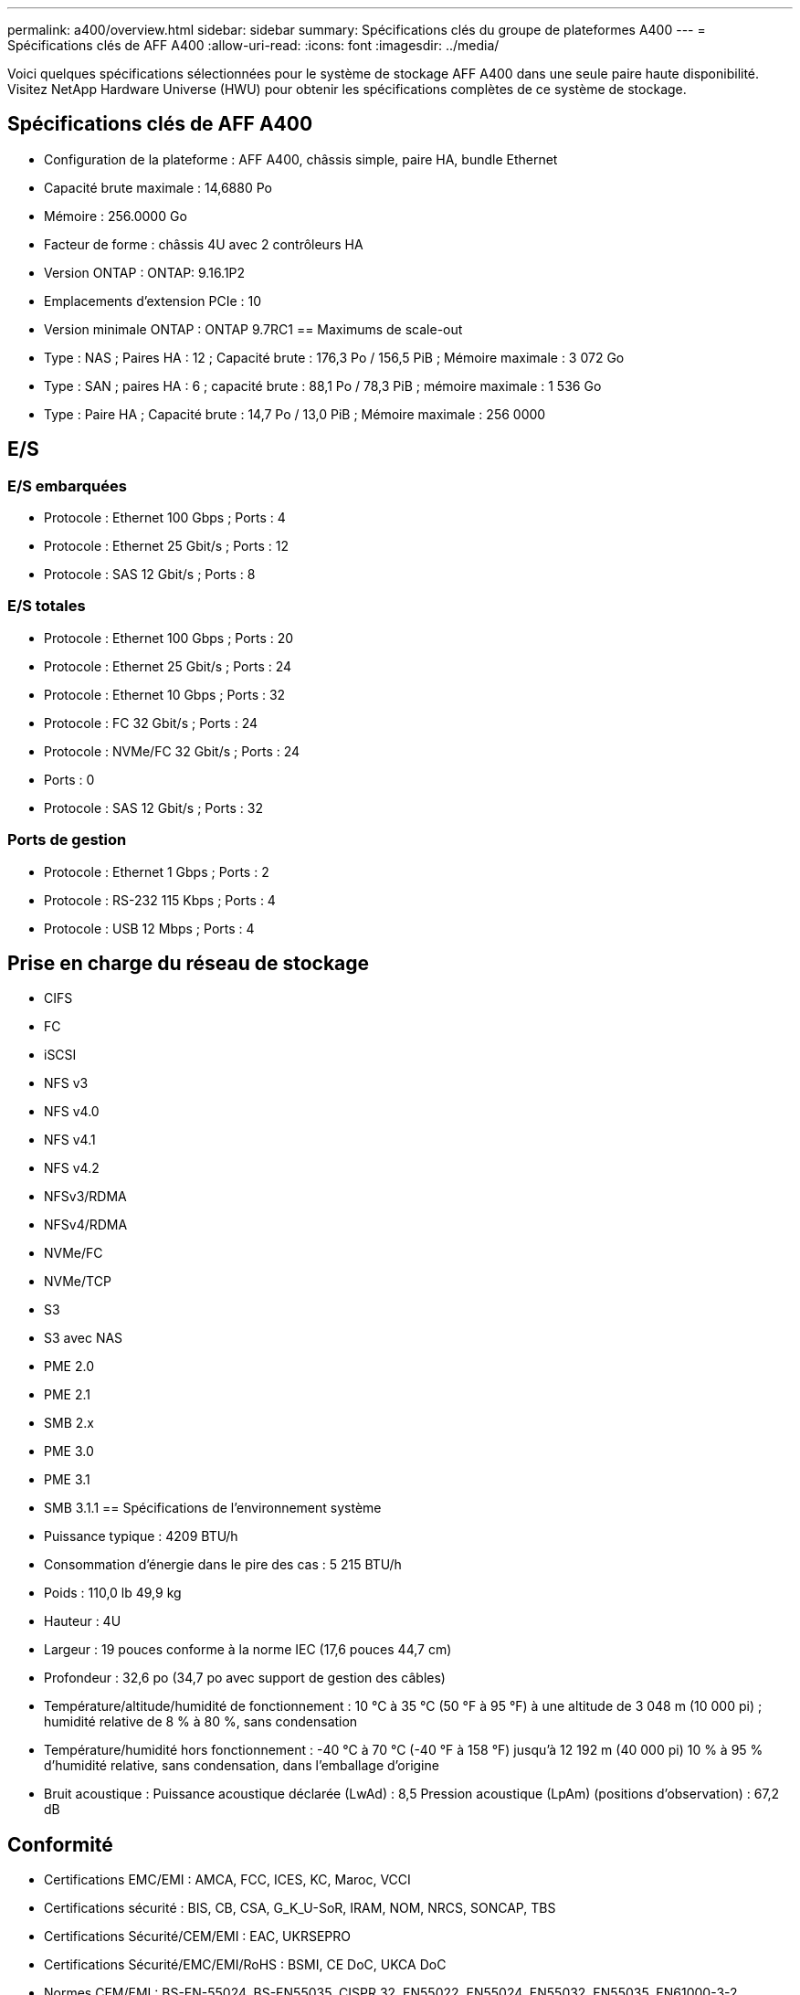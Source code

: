 ---
permalink: a400/overview.html 
sidebar: sidebar 
summary: Spécifications clés du groupe de plateformes A400 
---
= Spécifications clés de AFF A400
:allow-uri-read: 
:icons: font
:imagesdir: ../media/


[role="lead"]
Voici quelques spécifications sélectionnées pour le système de stockage AFF A400 dans une seule paire haute disponibilité.  Visitez NetApp Hardware Universe (HWU) pour obtenir les spécifications complètes de ce système de stockage.



== Spécifications clés de AFF A400

* Configuration de la plateforme : AFF A400, châssis simple, paire HA, bundle Ethernet
* Capacité brute maximale : 14,6880 Po
* Mémoire : 256.0000 Go
* Facteur de forme : châssis 4U avec 2 contrôleurs HA
* Version ONTAP : ONTAP: 9.16.1P2
* Emplacements d'extension PCIe : 10
* Version minimale ONTAP : ONTAP 9.7RC1 == Maximums de scale-out
* Type : NAS ; Paires HA : 12 ; Capacité brute : 176,3 Po / 156,5 PiB ; Mémoire maximale : 3 072 Go
* Type : SAN ; paires HA : 6 ; capacité brute : 88,1 Po / 78,3 PiB ; mémoire maximale : 1 536 Go
* Type : Paire HA ; Capacité brute : 14,7 Po / 13,0 PiB ; Mémoire maximale : 256 0000




== E/S



=== E/S embarquées

* Protocole : Ethernet 100 Gbps ; Ports : 4
* Protocole : Ethernet 25 Gbit/s ; Ports : 12
* Protocole : SAS 12 Gbit/s ; Ports : 8




=== E/S totales

* Protocole : Ethernet 100 Gbps ; Ports : 20
* Protocole : Ethernet 25 Gbit/s ; Ports : 24
* Protocole : Ethernet 10 Gbps ; Ports : 32
* Protocole : FC 32 Gbit/s ; Ports : 24
* Protocole : NVMe/FC 32 Gbit/s ; Ports : 24
* Ports : 0
* Protocole : SAS 12 Gbit/s ; Ports : 32




=== Ports de gestion

* Protocole : Ethernet 1 Gbps ; Ports : 2
* Protocole : RS-232 115 Kbps ; Ports : 4
* Protocole : USB 12 Mbps ; Ports : 4




== Prise en charge du réseau de stockage

* CIFS
* FC
* iSCSI
* NFS v3
* NFS v4.0
* NFS v4.1
* NFS v4.2
* NFSv3/RDMA
* NFSv4/RDMA
* NVMe/FC
* NVMe/TCP
* S3
* S3 avec NAS
* PME 2.0
* PME 2.1
* SMB 2.x
* PME 3.0
* PME 3.1
* SMB 3.1.1 == Spécifications de l'environnement système
* Puissance typique : 4209 BTU/h
* Consommation d'énergie dans le pire des cas : 5 215 BTU/h
* Poids : 110,0 lb 49,9 kg
* Hauteur : 4U
* Largeur : 19 pouces conforme à la norme IEC (17,6 pouces 44,7 cm)
* Profondeur : 32,6 po (34,7 po avec support de gestion des câbles)
* Température/altitude/humidité de fonctionnement : 10 °C à 35 °C (50 °F à 95 °F) à une altitude de 3 048 m (10 000 pi) ; humidité relative de 8 % à 80 %, sans condensation
* Température/humidité hors fonctionnement : -40 °C à 70 °C (-40 °F à 158 °F) jusqu'à 12 192 m (40 000 pi) 10 % à 95 % d'humidité relative, sans condensation, dans l'emballage d'origine
* Bruit acoustique : Puissance acoustique déclarée (LwAd) : 8,5 Pression acoustique (LpAm) (positions d'observation) : 67,2 dB




== Conformité

* Certifications EMC/EMI : AMCA, FCC, ICES, KC, Maroc, VCCI
* Certifications sécurité : BIS, CB, CSA, G_K_U-SoR, IRAM, NOM, NRCS, SONCAP, TBS
* Certifications Sécurité/CEM/EMI : EAC, UKRSEPRO
* Certifications Sécurité/EMC/EMI/RoHS : BSMI, CE DoC, UKCA DoC
* Normes CEM/EMI : BS-EN-55024, BS-EN55035, CISPR 32, EN55022, EN55024, EN55032, EN55035, EN61000-3-2, EN61000-3-3, FCC Partie 15 Classe A, ICES-003, KS C 9832, KS C 9835
* Normes de sécurité : ANSI/UL60950-1, ANSI/UL62368-1, BS-EN62368-1, CAN/CSA C22.2 No. 60950-1, CAN/CSA C22.2 No. 62368-1, CNS 14336, EN60825-1, EN62368-1, IEC 62368-1, IEC60950-1, IS 13252 (partie 1)




== Haute disponibilité

* Contrôleur de gestion de carte mère (BMC) basé sur Ethernet et interface de gestion ONTAP
* Contrôleurs redondants remplaçables à chaud
* Alimentations redondantes remplaçables à chaud
* Gestion SAS en bande via des connexions SAS

